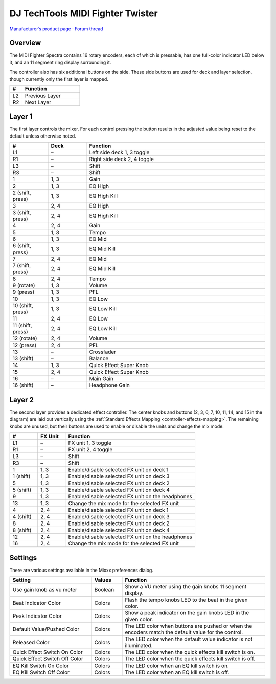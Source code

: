 DJ TechTools MIDI Fighter Twister
=================================

`Manufacturer’s product page <https://www.midifighter.com/#Twister>`_ ·
`Forum thread <https://mixxx.discourse.group/t/mapping-the-midifighter-twister/16253>`_

.. versionadded:: 2.1.5

.. figure:: ../../_static/controllers/dj_techtools_midi_fighter_twister.svg
   :align: center
   :width: 100%
   :figwidth: 100%
   :alt: MIDI Fighter Twister with left buttons labeled L1–L3, right buttons labeled R1–R3, and encoders labeled from 1 in the top left to 16 in the bottom right.
   :figclass: pretty-figures

Overview
--------

The MIDI Fighter Spectra contains 16 rotary encoders, each of which is
pressable, has one full-color indicator LED below it, and an 11 segment ring
display surrounding it.

The controller also has six additional buttons on the side.
These side buttons are used for deck and layer selection, though currently only
the first layer is mapped.

.. csv-table::
   :header: "#", "Function"
   :widths: 15 70

   "L2", "Previous Layer"
   "R2", "Next Layer"

Layer 1
-------

The first layer controls the mixer.
For each control pressing the button results in the adjusted value being reset
to the default unless otherwise noted.

.. csv-table::
   :header: "#", "Deck", "Function"
   :widths: 15, 15, 70

   "L1", "–", "Left side deck 1, 3 toggle"
   "R1", "–", "Right side deck 2, 4 toggle"
   "L3", "–", "Shift"
   "R3", "–", "Shift"
   "1", "1, 3", "Gain"
   "2", "1, 3", "EQ High"
   "2 (shift, press)", "1, 3", "EQ High Kill"
   "3", "2, 4", "EQ High"
   "3 (shift, press)", "2, 4", "EQ High Kill"
   "4", "2, 4", "Gain"
   "5", "1, 3", "Tempo"
   "6", "1, 3", "EQ Mid"
   "6 (shift, press)", "1, 3", "EQ Mid Kill"
   "7", "2, 4", "EQ Mid"
   "7 (shift, press)", "2, 4", "EQ Mid Kill"
   "8", "2, 4", "Tempo"
   "9 (rotate)", "1, 3", "Volume"
   "9 (press)", "1, 3", "PFL"
   "10", "1, 3", "EQ Low"
   "10 (shift, press)", "1, 3", "EQ Low Kill"
   "11", "2, 4", "EQ Low"
   "11 (shift, press)", "2, 4", "EQ Low Kill"
   "12 (rotate)", "2, 4", "Volume"
   "12 (press)", "2, 4", "PFL"
   "13", "–", "Crossfader"
   "13 (shift)", "–", "Balance"
   "14", "1, 3", "Quick Effect Super Knob"
   "15", "2, 4", "Quick Effect Super Knob"
   "16", "–", "Main Gain"
   "16 (shift)", "–", "Headphone Gain"

Layer 2
-------

The second layer provides a dedicated effect controller.
The center knobs and buttons (2, 3, 6, 7, 10, 11, 14, and 15 in the diagram) are
laid out vertically using the :ref:`Standard Effects Mapping
<controller-effects-mapping>`.
The remaining knobs are unused, but their buttons are used to enable or disable
the units and change the mix mode:

.. csv-table::
   :header: "#", "FX Unit", "Function"
   :widths: 15, 15, 70

   "L1", "–", "FX unit 1, 3 toggle"
   "R1", "–", "FX unit 2, 4 toggle"
   "L3", "–", "Shift"
   "R3", "–", "Shift"
   "1", "1, 3", "Enable/disable selected FX unit on deck 1"
   "1 (shift)", "1, 3", "Enable/disable selected FX unit on deck 3"
   "5", "1, 3", "Enable/disable selected FX unit on deck 2"
   "5 (shift)", "1, 3", "Enable/disable selected FX unit on deck 4"
   "9", "1, 3", "Enable/disable selected FX unit on the headphones"
   "13", "1, 3", "Change the mix mode for the selected FX unit"
   "4", "2, 4", "Enable/disable selected FX unit on deck 1"
   "4 (shift)", "2, 4", "Enable/disable selected FX unit on deck 3"
   "8", "2, 4", "Enable/disable selected FX unit on deck 2"
   "8 (shift)", "2, 4", "Enable/disable selected FX unit on deck 4"
   "12", "2, 4", "Enable/disable selected FX unit on the headphones"
   "16", "2, 4", "Change the mix mode for the selected FX unit"


Settings
--------

There are various settings available in the Mixxx preferences dialog.

.. csv-table::
   :header: "Setting", "Values", "Function"
   :widths: 40, 15, 70

   "Use gain knob as vu meter", "Boolean", "Show a VU meter using the gain knobs 11 segment display."
   "Beat Indicator Color", "Colors", "Flash the tempo knobs LED to the beat in the given color."
   "Peak Indicator Color", "Colors", "Show a peak indicator on the gain knobs LED in the given color."
   "Default Value/Pushed Color", "Colors", "The LED color when buttons are pushed or when the encoders match the default value for the control."
   "Released Color", "Colors", "The LED color when the default value indicator is not illuminated."
   "Quick Effect Switch On Color", "Colors", "The LED color when the quick effects kill switch is on."
   "Quick Effect Switch Off Color", "Colors", "The LED color when the quick effects kill switch is off."
   "EQ Kill Switch On Color", "Colors", "The LED color when an EQ kill switch is on."
   "EQ Kill Switch Off Color", "Colors", "The LED color when an EQ kill switch is off."
